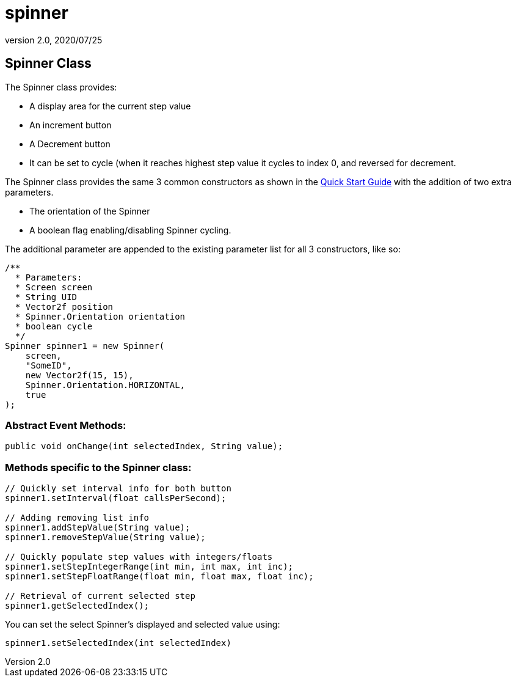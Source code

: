 = spinner
:revnumber: 2.0
:revdate: 2020/07/25



== Spinner Class

The Spinner class provides:

*  A display area for the current step value
*  An increment button
*  A Decrement button
*  It can be set to cycle (when it reaches highest step value it cycles to index 0, and reversed for decrement.

The Spinner class provides the same 3 common constructors as shown in the xref:gui/tonegodgui/quickstart.adoc[Quick Start Guide] with the addition of two extra parameters.

*  The orientation of the Spinner
*  A boolean flag enabling/disabling Spinner cycling.

The additional parameter are appended to the existing parameter list for all 3 constructors, like so:

[source,java]
----

/**
  * Parameters:
  * Screen screen
  * String UID
  * Vector2f position
  * Spinner.Orientation orientation
  * boolean cycle
  */
Spinner spinner1 = new Spinner(
    screen,
    "SomeID",
    new Vector2f(15, 15),
    Spinner.Orientation.HORIZONTAL,
    true
);

----


=== Abstract Event Methods:

[source,java]
----

public void onChange(int selectedIndex, String value);

----


=== Methods specific to the Spinner class:

[source,java]
----

// Quickly set interval info for both button
spinner1.setInterval(float callsPerSecond);

// Adding removing list info
spinner1.addStepValue(String value);
spinner1.removeStepValue(String value);

// Quickly populate step values with integers/floats
spinner1.setStepIntegerRange(int min, int max, int inc);
spinner1.setStepFloatRange(float min, float max, float inc);

// Retrieval of current selected step
spinner1.getSelectedIndex();

----

You can set the select Spinner's displayed and selected value using:

[source,java]
----

spinner1.setSelectedIndex(int selectedIndex)

----

